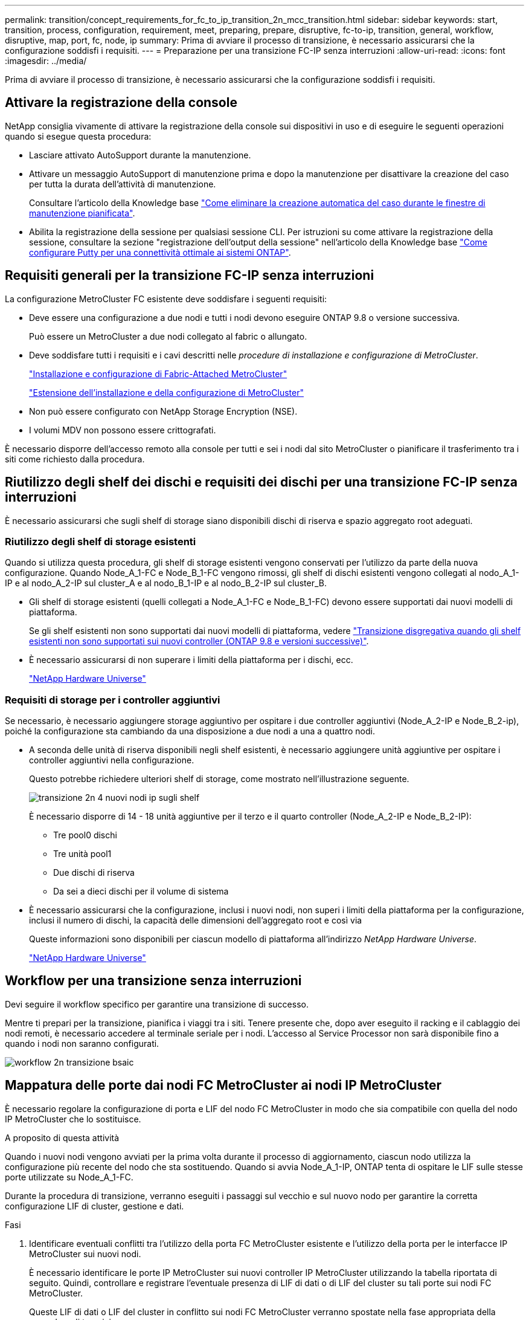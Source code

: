 ---
permalink: transition/concept_requirements_for_fc_to_ip_transition_2n_mcc_transition.html 
sidebar: sidebar 
keywords: start, transition, process, configuration, requirement, meet, preparing, prepare, disruptive, fc-to-ip, transition, general, workflow, disruptive, map, port, fc, node, ip 
summary: Prima di avviare il processo di transizione, è necessario assicurarsi che la configurazione soddisfi i requisiti. 
---
= Preparazione per una transizione FC-IP senza interruzioni
:allow-uri-read: 
:icons: font
:imagesdir: ../media/


[role="lead"]
Prima di avviare il processo di transizione, è necessario assicurarsi che la configurazione soddisfi i requisiti.



== Attivare la registrazione della console

NetApp consiglia vivamente di attivare la registrazione della console sui dispositivi in uso e di eseguire le seguenti operazioni quando si esegue questa procedura:

* Lasciare attivato AutoSupport durante la manutenzione.
* Attivare un messaggio AutoSupport di manutenzione prima e dopo la manutenzione per disattivare la creazione del caso per tutta la durata dell'attività di manutenzione.
+
Consultare l'articolo della Knowledge base link:https://kb.netapp.com/Support_Bulletins/Customer_Bulletins/SU92["Come eliminare la creazione automatica del caso durante le finestre di manutenzione pianificata"^].

* Abilita la registrazione della sessione per qualsiasi sessione CLI. Per istruzioni su come attivare la registrazione della sessione, consultare la sezione "registrazione dell'output della sessione" nell'articolo della Knowledge base link:https://kb.netapp.com/on-prem/ontap/Ontap_OS/OS-KBs/How_to_configure_PuTTY_for_optimal_connectivity_to_ONTAP_systems["Come configurare Putty per una connettività ottimale ai sistemi ONTAP"^].




== Requisiti generali per la transizione FC-IP senza interruzioni

La configurazione MetroCluster FC esistente deve soddisfare i seguenti requisiti:

* Deve essere una configurazione a due nodi e tutti i nodi devono eseguire ONTAP 9.8 o versione successiva.
+
Può essere un MetroCluster a due nodi collegato al fabric o allungato.

* Deve soddisfare tutti i requisiti e i cavi descritti nelle _procedure di installazione e configurazione di MetroCluster_.
+
link:../install-fc/index.html["Installazione e configurazione di Fabric-Attached MetroCluster"]

+
link:../install-stretch/concept_considerations_differences.html["Estensione dell'installazione e della configurazione di MetroCluster"]

* Non può essere configurato con NetApp Storage Encryption (NSE).
* I volumi MDV non possono essere crittografati.


È necessario disporre dell'accesso remoto alla console per tutti e sei i nodi dal sito MetroCluster o pianificare il trasferimento tra i siti come richiesto dalla procedura.



== Riutilizzo degli shelf dei dischi e requisiti dei dischi per una transizione FC-IP senza interruzioni

È necessario assicurarsi che sugli shelf di storage siano disponibili dischi di riserva e spazio aggregato root adeguati.



=== Riutilizzo degli shelf di storage esistenti

Quando si utilizza questa procedura, gli shelf di storage esistenti vengono conservati per l'utilizzo da parte della nuova configurazione. Quando Node_A_1-FC e Node_B_1-FC vengono rimossi, gli shelf di dischi esistenti vengono collegati al nodo_A_1-IP e al nodo_A_2-IP sul cluster_A e al nodo_B_1-IP e al nodo_B_2-IP sul cluster_B.

* Gli shelf di storage esistenti (quelli collegati a Node_A_1-FC e Node_B_1-FC) devono essere supportati dai nuovi modelli di piattaforma.
+
Se gli shelf esistenti non sono supportati dai nuovi modelli di piattaforma, vedere link:task_disruptively_transition_when_exist_shelves_are_not_supported_on_new_controllers.html["Transizione disgregativa quando gli shelf esistenti non sono supportati sui nuovi controller (ONTAP 9.8 e versioni successive)"].

* È necessario assicurarsi di non superare i limiti della piattaforma per i dischi, ecc.
+
https://hwu.netapp.com["NetApp Hardware Universe"^]





=== Requisiti di storage per i controller aggiuntivi

Se necessario, è necessario aggiungere storage aggiuntivo per ospitare i due controller aggiuntivi (Node_A_2-IP e Node_B_2-ip), poiché la configurazione sta cambiando da una disposizione a due nodi a una a quattro nodi.

* A seconda delle unità di riserva disponibili negli shelf esistenti, è necessario aggiungere unità aggiuntive per ospitare i controller aggiuntivi nella configurazione.
+
Questo potrebbe richiedere ulteriori shelf di storage, come mostrato nell'illustrazione seguente.

+
image::../media/transition_2n_4_new_ip_nodes_on_the_shelves.png[transizione 2n 4 nuovi nodi ip sugli shelf]

+
È necessario disporre di 14 - 18 unità aggiuntive per il terzo e il quarto controller (Node_A_2-IP e Node_B_2-IP):

+
** Tre pool0 dischi
** Tre unità pool1
** Due dischi di riserva
** Da sei a dieci dischi per il volume di sistema


* È necessario assicurarsi che la configurazione, inclusi i nuovi nodi, non superi i limiti della piattaforma per la configurazione, inclusi il numero di dischi, la capacità delle dimensioni dell'aggregato root e così via
+
Queste informazioni sono disponibili per ciascun modello di piattaforma all'indirizzo _NetApp Hardware Universe_.

+
https://hwu.netapp.com["NetApp Hardware Universe"^]





== Workflow per una transizione senza interruzioni

Devi seguire il workflow specifico per garantire una transizione di successo.

Mentre ti prepari per la transizione, pianifica i viaggi tra i siti. Tenere presente che, dopo aver eseguito il racking e il cablaggio dei nodi remoti, è necessario accedere al terminale seriale per i nodi. L'accesso al Service Processor non sarà disponibile fino a quando i nodi non saranno configurati.

image::../media/workflow_2n_transition_bsaic.png[workflow 2n transizione bsaic]



== Mappatura delle porte dai nodi FC MetroCluster ai nodi IP MetroCluster

È necessario regolare la configurazione di porta e LIF del nodo FC MetroCluster in modo che sia compatibile con quella del nodo IP MetroCluster che lo sostituisce.

.A proposito di questa attività
Quando i nuovi nodi vengono avviati per la prima volta durante il processo di aggiornamento, ciascun nodo utilizza la configurazione più recente del nodo che sta sostituendo. Quando si avvia Node_A_1-IP, ONTAP tenta di ospitare le LIF sulle stesse porte utilizzate su Node_A_1-FC.

Durante la procedura di transizione, verranno eseguiti i passaggi sul vecchio e sul nuovo nodo per garantire la corretta configurazione LIF di cluster, gestione e dati.

.Fasi
. Identificare eventuali conflitti tra l'utilizzo della porta FC MetroCluster esistente e l'utilizzo della porta per le interfacce IP MetroCluster sui nuovi nodi.
+
È necessario identificare le porte IP MetroCluster sui nuovi controller IP MetroCluster utilizzando la tabella riportata di seguito. Quindi, controllare e registrare l'eventuale presenza di LIF di dati o di LIF del cluster su tali porte sui nodi FC MetroCluster.

+
Queste LIF di dati o LIF del cluster in conflitto sui nodi FC MetroCluster verranno spostate nella fase appropriata della procedura di transizione.

+
La seguente tabella mostra le porte IP MetroCluster in base al modello di piattaforma. È possibile ignorare la colonna ID VLAN.

+
|===


| Modello di piattaforma | Porta IP MetroCluster | ID VLAN |  


.2+| AFF A800  a| 
e0b
.8+| Non utilizzato  a| 



 a| 
e1b
 a| 



.2+| AFF A700 e FAS9000  a| 
e5a
 a| 



 a| 
e5b
 a| 



.2+| AFF A320  a| 
ad esempio
 a| 



 a| 
e0h
 a| 



.2+| AFF A300 e FAS8200  a| 
e1a
 a| 



 a| 
e1b
 a| 



.2+| FAS8300/A400/FAS8700  a| 
e1a
 a| 
10
 a| 



 a| 
e1b
 a| 
20
 a| 



.2+| AFF A250 e FAS500f  a| 
e0c
 a| 
10
 a| 



 a| 
e0b
 a| 
20
 a| 

|===
+
È possibile compilare la seguente tabella e fare riferimento a tale tabella più avanti nella procedura di transizione.

+
|===


| Porte | Corrispondenti porte dell'interfaccia IP MetroCluster (dalla tabella precedente) | Le LIF in conflitto su queste porte sui nodi FC MetroCluster 


 a| 
Prima porta IP MetroCluster su Node_A_1-FC
 a| 
 a| 



 a| 
Seconda porta IP MetroCluster su Node_A_1-FC
 a| 
 a| 



 a| 
Prima porta IP MetroCluster su Node_B_1-FC
 a| 
 a| 



 a| 
Seconda porta IP MetroCluster su Node_B_1-FC
 a| 
 a| 

|===
. Determinare quali porte fisiche sono disponibili sui nuovi controller e quali LIF possono essere ospitate sulle porte.
+
L'utilizzo della porta del controller dipende dal modello di piattaforma e dal modello di switch IP che verranno utilizzati nella configurazione IP di MetroCluster. È possibile ottenere l'utilizzo delle porte delle nuove piattaforme da _NetApp Hardware Universe_.

+
https://hwu.netapp.com["NetApp Hardware Universe"^]

. Se si desidera, registrare le informazioni sulla porta per Node_A_1-FC e Node_A_1-IP.
+
Durante l'esecuzione della procedura di transizione, fare riferimento alla tabella.

+
Nelle colonne node_A_1-IP, aggiungere le porte fisiche per il nuovo modulo controller e pianificare gli IPspaces e i domini di trasmissione per il nuovo nodo.

+
|===


|  3+| Node_A_1-FC 3+| Node_A_1-IP 


| LIF | Porte | IPspaces | Domini di broadcast | Porte | IPspaces | Domini di broadcast 


 a| 
Cluster 1
 a| 
 a| 
 a| 
 a| 
 a| 
 a| 



 a| 
Cluster 2
 a| 
 a| 
 a| 
 a| 
 a| 
 a| 



 a| 
Cluster 3
 a| 
 a| 
 a| 
 a| 
 a| 
 a| 



 a| 
Cluster 4
 a| 
 a| 
 a| 
 a| 
 a| 
 a| 



 a| 
Gestione dei nodi
 a| 
 a| 
 a| 
 a| 
 a| 
 a| 



 a| 
Gestione del cluster
 a| 
 a| 
 a| 
 a| 
 a| 
 a| 



 a| 
Dati 1
 a| 
 a| 
 a| 
 a| 
 a| 
 a| 



 a| 
Dati 2
 a| 
 a| 
 a| 
 a| 
 a| 
 a| 



 a| 
Dati 3
 a| 
 a| 
 a| 
 a| 
 a| 
 a| 



 a| 
Dati 4
 a| 
 a| 
 a| 
 a| 
 a| 
 a| 



 a| 
SAN
 a| 
 a| 
 a| 
 a| 
 a| 
 a| 



 a| 
Porta intercluster
 a| 
 a| 
 a| 
 a| 
 a| 
 a| 

|===
. Se lo si desidera, registrare tutte le informazioni sulla porta per Node_B_1-FC.
+
Durante l'esecuzione della procedura di aggiornamento, fare riferimento alla tabella.

+
Nelle colonne Node_B_1-IP, aggiungere le porte fisiche per il nuovo modulo controller e pianificare l'utilizzo della porta LIF, gli spazi IPe i domini di broadcast per il nuovo nodo.

+
|===


|  3+| Node_B_1-FC 3+| Node_B_1-IP 


| LIF | Porte fisiche | IPspaces | Domini di broadcast | Porte fisiche | IPspaces | Domini di broadcast 


 a| 
Cluster 1
 a| 
 a| 
 a| 
 a| 
 a| 
 a| 



 a| 
Cluster 2
 a| 
 a| 
 a| 
 a| 
 a| 
 a| 



 a| 
Cluster 3
 a| 
 a| 
 a| 
 a| 
 a| 
 a| 



 a| 
Cluster 4
 a| 
 a| 
 a| 
 a| 
 a| 
 a| 



 a| 
Gestione dei nodi
 a| 
 a| 
 a| 
 a| 
 a| 
 a| 



 a| 
Gestione del cluster
 a| 
 a| 
 a| 
 a| 
 a| 
 a| 



 a| 
Dati 1
 a| 
 a| 
 a| 
 a| 
 a| 
 a| 



 a| 
Dati 2
 a| 
 a| 
 a| 
 a| 
 a| 
 a| 



 a| 
Dati 3
 a| 
 a| 
 a| 
 a| 
 a| 
 a| 



 a| 
Dati 4
 a| 
 a| 
 a| 
 a| 
 a| 
 a| 



 a| 
SAN
 a| 
 a| 
 a| 
 a| 
 a| 
 a| 



 a| 
Porta intercluster
 a| 
 a| 
 a| 
 a| 
 a| 
 a| 

|===




== Preparazione dei controller IP MetroCluster

È necessario preparare i quattro nuovi nodi IP MetroCluster e installare la versione corretta di ONTAP.

.A proposito di questa attività
Questa attività deve essere eseguita su ciascuno dei nuovi nodi:

* Node_A_1-IP
* Node_A_2-IP
* Node_B_1-IP
* Node_B_2-IP


I nodi devono essere connessi a qualsiasi shelf di storage *nuovo*. Devono *non* essere connessi agli shelf di storage esistenti contenenti dati.

Questi passaggi possono essere eseguiti ora o successivamente nella procedura quando i controller e gli shelf sono montati in rack. In ogni caso, è necessario assicurarsi di cancellare la configurazione e preparare i nodi *prima* di collegarli agli shelf di storage esistenti e *prima* di apportare eventuali modifiche alla configurazione dei nodi FC MetroCluster.


NOTE: Non eseguire questa procedura con i controller IP MetroCluster collegati agli shelf di storage esistenti collegati ai controller FC MetroCluster.

In questa procedura, si cancella la configurazione sui nodi e si cancella l'area della mailbox sui nuovi dischi.

.Fasi
. Collegare i moduli controller ai nuovi shelf di storage.
. In modalità Maintenance (manutenzione), visualizzare lo stato ha del modulo controller e dello chassis:
+
`ha-config show`

+
Lo stato ha per tutti i componenti deve essere "`mccip`".

. Se lo stato di sistema visualizzato del controller o dello chassis non è corretto, impostare lo stato ha:
+
`ha-config modify controller mccip``ha-config modify chassis mccip`

. Uscire dalla modalità di manutenzione:
+
`halt`

+
Dopo aver eseguito il comando, attendere che il nodo si arresti al prompt DEL CARICATORE.

. Ripetere i seguenti passaggi secondari su tutti e quattro i nodi per cancellare la configurazione:
+
.. Impostare le variabili ambientali sui valori predefiniti:
+
`set-defaults`

.. Salvare l'ambiente:
+
`saveenv`

+
`bye`



. Ripetere i seguenti passaggi secondari per avviare tutti e quattro i nodi utilizzando l'opzione 9a nel menu di boot.
+
.. Al prompt DEL CARICATORE, avviare il menu di avvio:
+
`boot_ontap menu`

.. Nel menu di avvio, selezionare l'opzione "`9a`" per riavviare il controller.


. Avviare ciascuno dei quattro nodi in modalità Maintenance (manutenzione) utilizzando l'opzione "`5`" nel menu di avvio.
. Registrare l'ID di sistema e da ciascuno dei quattro nodi:
+
`sysconfig`

. Ripetere i seguenti passaggi su Node_A_1-IP e Node_B_1-IP.
+
.. Assegnare la proprietà di tutti i dischi locali a ciascun sito:
+
`disk assign adapter.xx.*`

.. Ripetere il passaggio precedente per ciascun HBA con shelf di dischi collegati su Node_A_1-IP e Node_B_1-IP.


. Ripetere i seguenti passaggi su Node_A_1-IP e Node_B_1-IP per cancellare l'area della mailbox su ciascun disco locale.
+
.. Distruggere l'area della mailbox su ciascun disco:
+
`mailbox destroy local``mailbox destroy partner`



. Arrestare tutti e quattro i controller:
+
`halt`

. Su ciascun controller, visualizzare il menu di avvio:
+
`boot_ontap menu`

. Su ciascuno dei quattro controller, cancellare la configurazione:
+
`wipeconfig`

+
Una volta completata l'operazione wpeconfig, il nodo torna automaticamente al menu di boot.

. Ripetere i seguenti passaggi secondari per riavviare tutti e quattro i nodi utilizzando l'opzione 9a nel menu di boot.
+
.. Al prompt DEL CARICATORE, avviare il menu di avvio:
+
`boot_ontap menu`

.. Nel menu di avvio, selezionare l'opzione "`9a`" per riavviare il controller.
.. Attendere che il modulo controller completi l'avvio prima di passare al modulo controller successivo.


+
Una volta completato "`9a`", i nodi tornano automaticamente al menu di boot.

. Spegnere i controller.




== Verifica dello stato della configurazione MetroCluster FC

Prima di eseguire la transizione, è necessario verificare lo stato e la connettività della configurazione MetroCluster FC

Questa attività viene eseguita sulla configurazione MetroCluster FC.

. Verificare il funzionamento della configurazione MetroCluster in ONTAP:
+
.. Verificare che il sistema sia multipercorso:
+
`node run -node node-name sysconfig -a`

.. Verificare la presenza di eventuali avvisi sullo stato di salute su entrambi i cluster:
+
`system health alert show`

.. Verificare la configurazione MetroCluster e che la modalità operativa sia normale:
+
`metrocluster show`

.. Eseguire un controllo MetroCluster:
+
`metrocluster check run`

.. Visualizzare i risultati del controllo MetroCluster:
+
`metrocluster check show`

.. Verificare la presenza di eventuali avvisi sullo stato di salute sugli switch (se presenti):
+
`storage switch show`

.. Eseguire Config Advisor.
+
https://mysupport.netapp.com/site/tools/tool-eula/activeiq-configadvisor["Download NetApp: Config Advisor"^]

.. Dopo aver eseguito Config Advisor, esaminare l'output dello strumento e seguire le raccomandazioni nell'output per risolvere eventuali problemi rilevati.


. Verificare che i nodi siano in modalità non ha:
+
`storage failover show`





== Rimozione della configurazione esistente dal software di monitoraggio o dallo spareggio

Se la configurazione esistente viene monitorata con la configurazione di MetroCluster Tiebreaker o altre applicazioni di terze parti (ad esempio ClusterLion) che possono avviare uno switchover, è necessario rimuovere la configurazione MetroCluster dal Tiebreaker o da un altro software prima della transizione.

.Fasi
. Rimuovere la configurazione MetroCluster esistente dal software Tiebreaker.
+
link:../tiebreaker/concept_configuring_the_tiebreaker_software.html#removing-metrocluster-configurations["Rimozione delle configurazioni MetroCluster"]

. Rimuovere la configurazione MetroCluster esistente da qualsiasi applicazione di terze parti in grado di avviare lo switchover.
+
Consultare la documentazione dell'applicazione.


